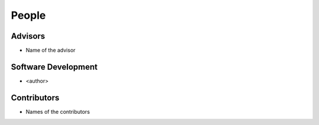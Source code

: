 .. raw:: html

   <!--

   ============================================================================

      DO NOT EDIT THIS FILE! It was generated using Sphinx from:

      Origin:   $URL$
      Revision: $Rev$

   ============================================================================

   -->

.. meta::
    :description: Names of those who developed and contributed to <project>.


======
People
======

Advisors
--------

- Name of the advisor

Software Development
--------------------

- <author>

Contributors
------------

- Names of the contributors

